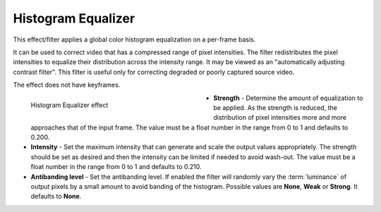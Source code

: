 .. meta::

   :description: Do your first steps with Kdenlive video editor, using histogram equalizer effect
   :keywords: KDE, Kdenlive, video editor, help, learn, easy, effects, filter, video effects, color and image correction, histogram equalizer

   :authors: - Bernd Jordan (https://discuss.kde.org/u/berndmj)

   :license: Creative Commons License SA 4.0


.. _effects-histogram_equalizer:

Histogram Equalizer
===================

This effect/filter applies a global color histogram equalization on a per-frame basis.

It can be used to correct video that has a compressed range of pixel intensities. The filter redistributes the pixel intensities to equalize their distribution across the intensity range. It may be viewed as an "automatically adjusting contrast filter". This filter is useful only for correcting degraded or poorly captured source video.

The effect does not have keyframes.

.. figure:: /images/effects_and_compositions/kdenlive2304_effects-histogram_equalizer.webp
   :width: 400px
   :figwidth: 400px
   :align: left
   :alt: kdenlive2304_effects-histogram_equalizer

   Histogram Equalizer effect

* **Strength** - Determine the amount of equalization to be applied. As the strength is reduced, the distribution of pixel intensities more and more approaches that of the input frame. The value must be a float number in the range from 0 to 1 and defaults to 0.200.

* **Intensity** - Set the maximum intensity that can generate and scale the output values appropriately. The strength should be set as desired and then the intensity can be limited if needed to avoid wash-out. The value must be a float number in the range from 0 to 1 and defaults to 0.210.

* **Antibanding level** - Set the antibanding level. If enabled the filter will randomly vary the :term:`luminance` of output pixels by a small amount to avoid banding of the histogram. Possible values are **None**, **Weak** or **Strong**. It defaults to **None**.

